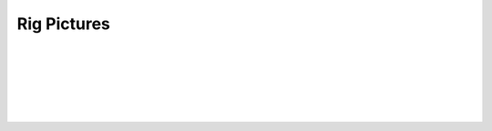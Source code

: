 Rig Pictures
------------

.. image:: media/rig1.jpg
   :width: 40%
   :align: center
   :alt: 1

|

.. image:: media/rig2.jpg
   :width: 50%
   :align: center
   :alt: 2

|

.. image:: media/rig3.jpg
   :width: 60%
   :align: center
   :alt: 3

|

.. image:: media/rig4.jpg
   :width: 60%
   :align: center
   :alt: 4

|

.. image:: media/rig5.jpg
   :width: 40%
   :align: center
   :alt: 5

|

.. image:: media/rig6.jpg
   :width: 80%
   :align: center
   :alt: 6

|

